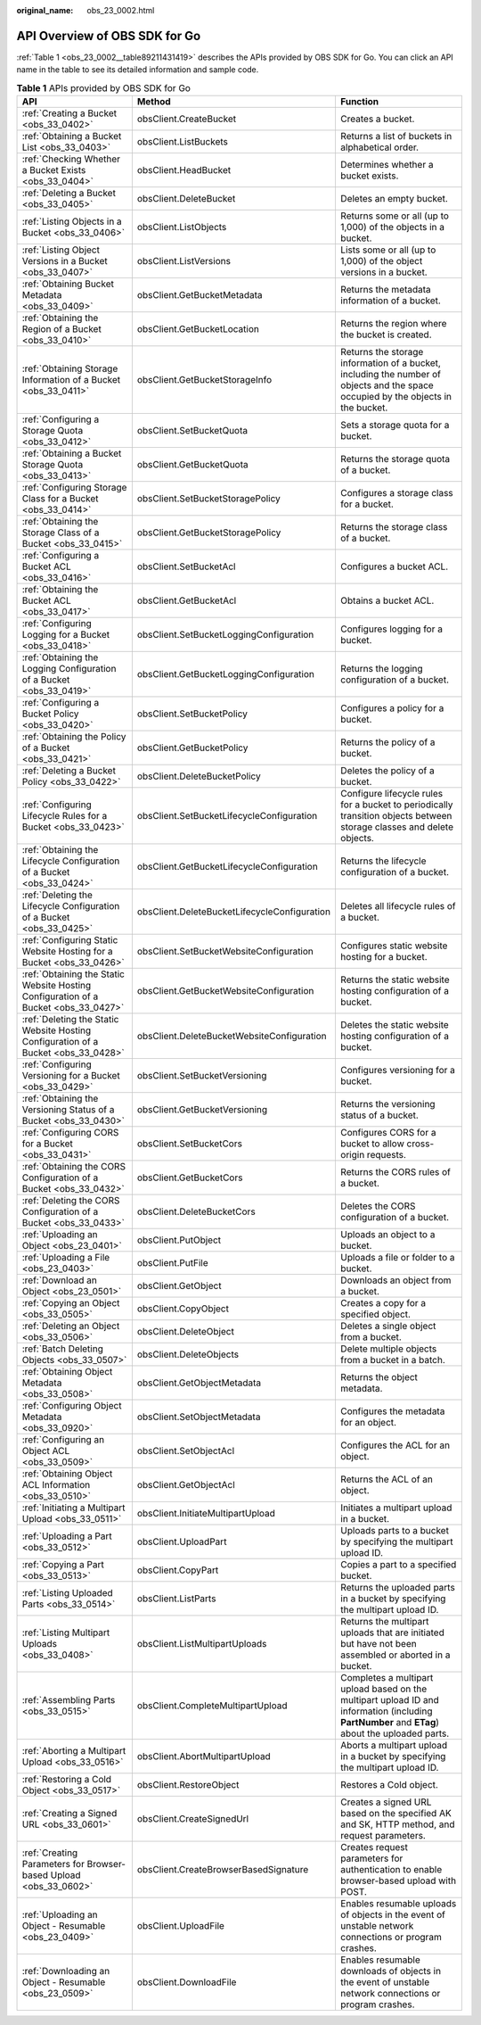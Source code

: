 :original_name: obs_23_0002.html

.. _obs_23_0002:

API Overview of OBS SDK for Go
==============================

:ref:`Table 1 <obs_23_0002__table89211431419>` describes the APIs provided by OBS SDK for Go. You can click an API name in the table to see its detailed information and sample code.

.. _obs_23_0002__table89211431419:

.. table:: **Table 1** APIs provided by OBS SDK for Go

   +-------------------------------------------------------------------------------------+----------------------------------------------+-------------------------------------------------------------------------------------------------------------------------------------------------+
   | API                                                                                 | Method                                       | Function                                                                                                                                        |
   +=====================================================================================+==============================================+=================================================================================================================================================+
   | :ref:`Creating a Bucket <obs_33_0402>`                                              | obsClient.CreateBucket                       | Creates a bucket.                                                                                                                               |
   +-------------------------------------------------------------------------------------+----------------------------------------------+-------------------------------------------------------------------------------------------------------------------------------------------------+
   | :ref:`Obtaining a Bucket List <obs_33_0403>`                                        | obsClient.ListBuckets                        | Returns a list of buckets in alphabetical order.                                                                                                |
   +-------------------------------------------------------------------------------------+----------------------------------------------+-------------------------------------------------------------------------------------------------------------------------------------------------+
   | :ref:`Checking Whether a Bucket Exists <obs_33_0404>`                               | obsClient.HeadBucket                         | Determines whether a bucket exists.                                                                                                             |
   +-------------------------------------------------------------------------------------+----------------------------------------------+-------------------------------------------------------------------------------------------------------------------------------------------------+
   | :ref:`Deleting a Bucket <obs_33_0405>`                                              | obsClient.DeleteBucket                       | Deletes an empty bucket.                                                                                                                        |
   +-------------------------------------------------------------------------------------+----------------------------------------------+-------------------------------------------------------------------------------------------------------------------------------------------------+
   | :ref:`Listing Objects in a Bucket <obs_33_0406>`                                    | obsClient.ListObjects                        | Returns some or all (up to 1,000) of the objects in a bucket.                                                                                   |
   +-------------------------------------------------------------------------------------+----------------------------------------------+-------------------------------------------------------------------------------------------------------------------------------------------------+
   | :ref:`Listing Object Versions in a Bucket <obs_33_0407>`                            | obsClient.ListVersions                       | Lists some or all (up to 1,000) of the object versions in a bucket.                                                                             |
   +-------------------------------------------------------------------------------------+----------------------------------------------+-------------------------------------------------------------------------------------------------------------------------------------------------+
   | :ref:`Obtaining Bucket Metadata <obs_33_0409>`                                      | obsClient.GetBucketMetadata                  | Returns the metadata information of a bucket.                                                                                                   |
   +-------------------------------------------------------------------------------------+----------------------------------------------+-------------------------------------------------------------------------------------------------------------------------------------------------+
   | :ref:`Obtaining the Region of a Bucket <obs_33_0410>`                               | obsClient.GetBucketLocation                  | Returns the region where the bucket is created.                                                                                                 |
   +-------------------------------------------------------------------------------------+----------------------------------------------+-------------------------------------------------------------------------------------------------------------------------------------------------+
   | :ref:`Obtaining Storage Information of a Bucket <obs_33_0411>`                      | obsClient.GetBucketStorageInfo               | Returns the storage information of a bucket, including the number of objects and the space occupied by the objects in the bucket.               |
   +-------------------------------------------------------------------------------------+----------------------------------------------+-------------------------------------------------------------------------------------------------------------------------------------------------+
   | :ref:`Configuring a Storage Quota <obs_33_0412>`                                    | obsClient.SetBucketQuota                     | Sets a storage quota for a bucket.                                                                                                              |
   +-------------------------------------------------------------------------------------+----------------------------------------------+-------------------------------------------------------------------------------------------------------------------------------------------------+
   | :ref:`Obtaining a Bucket Storage Quota <obs_33_0413>`                               | obsClient.GetBucketQuota                     | Returns the storage quota of a bucket.                                                                                                          |
   +-------------------------------------------------------------------------------------+----------------------------------------------+-------------------------------------------------------------------------------------------------------------------------------------------------+
   | :ref:`Configuring Storage Class for a Bucket <obs_33_0414>`                         | obsClient.SetBucketStoragePolicy             | Configures a storage class for a bucket.                                                                                                        |
   +-------------------------------------------------------------------------------------+----------------------------------------------+-------------------------------------------------------------------------------------------------------------------------------------------------+
   | :ref:`Obtaining the Storage Class of a Bucket <obs_33_0415>`                        | obsClient.GetBucketStoragePolicy             | Returns the storage class of a bucket.                                                                                                          |
   +-------------------------------------------------------------------------------------+----------------------------------------------+-------------------------------------------------------------------------------------------------------------------------------------------------+
   | :ref:`Configuring a Bucket ACL <obs_33_0416>`                                       | obsClient.SetBucketAcl                       | Configures a bucket ACL.                                                                                                                        |
   +-------------------------------------------------------------------------------------+----------------------------------------------+-------------------------------------------------------------------------------------------------------------------------------------------------+
   | :ref:`Obtaining the Bucket ACL <obs_33_0417>`                                       | obsClient.GetBucketAcl                       | Obtains a bucket ACL.                                                                                                                           |
   +-------------------------------------------------------------------------------------+----------------------------------------------+-------------------------------------------------------------------------------------------------------------------------------------------------+
   | :ref:`Configuring Logging for a Bucket <obs_33_0418>`                               | obsClient.SetBucketLoggingConfiguration      | Configures logging for a bucket.                                                                                                                |
   +-------------------------------------------------------------------------------------+----------------------------------------------+-------------------------------------------------------------------------------------------------------------------------------------------------+
   | :ref:`Obtaining the Logging Configuration of a Bucket <obs_33_0419>`                | obsClient.GetBucketLoggingConfiguration      | Returns the logging configuration of a bucket.                                                                                                  |
   +-------------------------------------------------------------------------------------+----------------------------------------------+-------------------------------------------------------------------------------------------------------------------------------------------------+
   | :ref:`Configuring a Bucket Policy <obs_33_0420>`                                    | obsClient.SetBucketPolicy                    | Configures a policy for a bucket.                                                                                                               |
   +-------------------------------------------------------------------------------------+----------------------------------------------+-------------------------------------------------------------------------------------------------------------------------------------------------+
   | :ref:`Obtaining the Policy of a Bucket <obs_33_0421>`                               | obsClient.GetBucketPolicy                    | Returns the policy of a bucket.                                                                                                                 |
   +-------------------------------------------------------------------------------------+----------------------------------------------+-------------------------------------------------------------------------------------------------------------------------------------------------+
   | :ref:`Deleting a Bucket Policy <obs_33_0422>`                                       | obsClient.DeleteBucketPolicy                 | Deletes the policy of a bucket.                                                                                                                 |
   +-------------------------------------------------------------------------------------+----------------------------------------------+-------------------------------------------------------------------------------------------------------------------------------------------------+
   | :ref:`Configuring Lifecycle Rules for a Bucket <obs_33_0423>`                       | obsClient.SetBucketLifecycleConfiguration    | Configure lifecycle rules for a bucket to periodically transition objects between storage classes and delete objects.                           |
   +-------------------------------------------------------------------------------------+----------------------------------------------+-------------------------------------------------------------------------------------------------------------------------------------------------+
   | :ref:`Obtaining the Lifecycle Configuration of a Bucket <obs_33_0424>`              | obsClient.GetBucketLifecycleConfiguration    | Returns the lifecycle configuration of a bucket.                                                                                                |
   +-------------------------------------------------------------------------------------+----------------------------------------------+-------------------------------------------------------------------------------------------------------------------------------------------------+
   | :ref:`Deleting the Lifecycle Configuration of a Bucket <obs_33_0425>`               | obsClient.DeleteBucketLifecycleConfiguration | Deletes all lifecycle rules of a bucket.                                                                                                        |
   +-------------------------------------------------------------------------------------+----------------------------------------------+-------------------------------------------------------------------------------------------------------------------------------------------------+
   | :ref:`Configuring Static Website Hosting for a Bucket <obs_33_0426>`                | obsClient.SetBucketWebsiteConfiguration      | Configures static website hosting for a bucket.                                                                                                 |
   +-------------------------------------------------------------------------------------+----------------------------------------------+-------------------------------------------------------------------------------------------------------------------------------------------------+
   | :ref:`Obtaining the Static Website Hosting Configuration of a Bucket <obs_33_0427>` | obsClient.GetBucketWebsiteConfiguration      | Returns the static website hosting configuration of a bucket.                                                                                   |
   +-------------------------------------------------------------------------------------+----------------------------------------------+-------------------------------------------------------------------------------------------------------------------------------------------------+
   | :ref:`Deleting the Static Website Hosting Configuration of a Bucket <obs_33_0428>`  | obsClient.DeleteBucketWebsiteConfiguration   | Deletes the static website hosting configuration of a bucket.                                                                                   |
   +-------------------------------------------------------------------------------------+----------------------------------------------+-------------------------------------------------------------------------------------------------------------------------------------------------+
   | :ref:`Configuring Versioning for a Bucket <obs_33_0429>`                            | obsClient.SetBucketVersioning                | Configures versioning for a bucket.                                                                                                             |
   +-------------------------------------------------------------------------------------+----------------------------------------------+-------------------------------------------------------------------------------------------------------------------------------------------------+
   | :ref:`Obtaining the Versioning Status of a Bucket <obs_33_0430>`                    | obsClient.GetBucketVersioning                | Returns the versioning status of a bucket.                                                                                                      |
   +-------------------------------------------------------------------------------------+----------------------------------------------+-------------------------------------------------------------------------------------------------------------------------------------------------+
   | :ref:`Configuring CORS for a Bucket <obs_33_0431>`                                  | obsClient.SetBucketCors                      | Configures CORS for a bucket to allow cross-origin requests.                                                                                    |
   +-------------------------------------------------------------------------------------+----------------------------------------------+-------------------------------------------------------------------------------------------------------------------------------------------------+
   | :ref:`Obtaining the CORS Configuration of a Bucket <obs_33_0432>`                   | obsClient.GetBucketCors                      | Returns the CORS rules of a bucket.                                                                                                             |
   +-------------------------------------------------------------------------------------+----------------------------------------------+-------------------------------------------------------------------------------------------------------------------------------------------------+
   | :ref:`Deleting the CORS Configuration of a Bucket <obs_33_0433>`                    | obsClient.DeleteBucketCors                   | Deletes the CORS configuration of a bucket.                                                                                                     |
   +-------------------------------------------------------------------------------------+----------------------------------------------+-------------------------------------------------------------------------------------------------------------------------------------------------+
   | :ref:`Uploading an Object <obs_23_0401>`                                            | obsClient.PutObject                          | Uploads an object to a bucket.                                                                                                                  |
   +-------------------------------------------------------------------------------------+----------------------------------------------+-------------------------------------------------------------------------------------------------------------------------------------------------+
   | :ref:`Uploading a File <obs_23_0403>`                                               | obsClient.PutFile                            | Uploads a file or folder to a bucket.                                                                                                           |
   +-------------------------------------------------------------------------------------+----------------------------------------------+-------------------------------------------------------------------------------------------------------------------------------------------------+
   | :ref:`Download an Object <obs_23_0501>`                                             | obsClient.GetObject                          | Downloads an object from a bucket.                                                                                                              |
   +-------------------------------------------------------------------------------------+----------------------------------------------+-------------------------------------------------------------------------------------------------------------------------------------------------+
   | :ref:`Copying an Object <obs_33_0505>`                                              | obsClient.CopyObject                         | Creates a copy for a specified object.                                                                                                          |
   +-------------------------------------------------------------------------------------+----------------------------------------------+-------------------------------------------------------------------------------------------------------------------------------------------------+
   | :ref:`Deleting an Object <obs_33_0506>`                                             | obsClient.DeleteObject                       | Deletes a single object from a bucket.                                                                                                          |
   +-------------------------------------------------------------------------------------+----------------------------------------------+-------------------------------------------------------------------------------------------------------------------------------------------------+
   | :ref:`Batch Deleting Objects <obs_33_0507>`                                         | obsClient.DeleteObjects                      | Delete multiple objects from a bucket in a batch.                                                                                               |
   +-------------------------------------------------------------------------------------+----------------------------------------------+-------------------------------------------------------------------------------------------------------------------------------------------------+
   | :ref:`Obtaining Object Metadata <obs_33_0508>`                                      | obsClient.GetObjectMetadata                  | Returns the object metadata.                                                                                                                    |
   +-------------------------------------------------------------------------------------+----------------------------------------------+-------------------------------------------------------------------------------------------------------------------------------------------------+
   | :ref:`Configuring Object Metadata <obs_33_0920>`                                    | obsClient.SetObjectMetadata                  | Configures the metadata for an object.                                                                                                          |
   +-------------------------------------------------------------------------------------+----------------------------------------------+-------------------------------------------------------------------------------------------------------------------------------------------------+
   | :ref:`Configuring an Object ACL <obs_33_0509>`                                      | obsClient.SetObjectAcl                       | Configures the ACL for an object.                                                                                                               |
   +-------------------------------------------------------------------------------------+----------------------------------------------+-------------------------------------------------------------------------------------------------------------------------------------------------+
   | :ref:`Obtaining Object ACL Information <obs_33_0510>`                               | obsClient.GetObjectAcl                       | Returns the ACL of an object.                                                                                                                   |
   +-------------------------------------------------------------------------------------+----------------------------------------------+-------------------------------------------------------------------------------------------------------------------------------------------------+
   | :ref:`Initiating a Multipart Upload <obs_33_0511>`                                  | obsClient.InitiateMultipartUpload            | Initiates a multipart upload in a bucket.                                                                                                       |
   +-------------------------------------------------------------------------------------+----------------------------------------------+-------------------------------------------------------------------------------------------------------------------------------------------------+
   | :ref:`Uploading a Part <obs_33_0512>`                                               | obsClient.UploadPart                         | Uploads parts to a bucket by specifying the multipart upload ID.                                                                                |
   +-------------------------------------------------------------------------------------+----------------------------------------------+-------------------------------------------------------------------------------------------------------------------------------------------------+
   | :ref:`Copying a Part <obs_33_0513>`                                                 | obsClient.CopyPart                           | Copies a part to a specified bucket.                                                                                                            |
   +-------------------------------------------------------------------------------------+----------------------------------------------+-------------------------------------------------------------------------------------------------------------------------------------------------+
   | :ref:`Listing Uploaded Parts <obs_33_0514>`                                         | obsClient.ListParts                          | Returns the uploaded parts in a bucket by specifying the multipart upload ID.                                                                   |
   +-------------------------------------------------------------------------------------+----------------------------------------------+-------------------------------------------------------------------------------------------------------------------------------------------------+
   | :ref:`Listing Multipart Uploads <obs_33_0408>`                                      | obsClient.ListMultipartUploads               | Returns the multipart uploads that are initiated but have not been assembled or aborted in a bucket.                                            |
   +-------------------------------------------------------------------------------------+----------------------------------------------+-------------------------------------------------------------------------------------------------------------------------------------------------+
   | :ref:`Assembling Parts <obs_33_0515>`                                               | obsClient.CompleteMultipartUpload            | Completes a multipart upload based on the multipart upload ID and information (including **PartNumber** and **ETag**) about the uploaded parts. |
   +-------------------------------------------------------------------------------------+----------------------------------------------+-------------------------------------------------------------------------------------------------------------------------------------------------+
   | :ref:`Aborting a Multipart Upload <obs_33_0516>`                                    | obsClient.AbortMultipartUpload               | Aborts a multipart upload in a bucket by specifying the multipart upload ID.                                                                    |
   +-------------------------------------------------------------------------------------+----------------------------------------------+-------------------------------------------------------------------------------------------------------------------------------------------------+
   | :ref:`Restoring a Cold Object <obs_33_0517>`                                        | obsClient.RestoreObject                      | Restores a Cold object.                                                                                                                         |
   +-------------------------------------------------------------------------------------+----------------------------------------------+-------------------------------------------------------------------------------------------------------------------------------------------------+
   | :ref:`Creating a Signed URL <obs_33_0601>`                                          | obsClient.CreateSignedUrl                    | Creates a signed URL based on the specified AK and SK, HTTP method, and request parameters.                                                     |
   +-------------------------------------------------------------------------------------+----------------------------------------------+-------------------------------------------------------------------------------------------------------------------------------------------------+
   | :ref:`Creating Parameters for Browser-based Upload <obs_33_0602>`                   | obsClient.CreateBrowserBasedSignature        | Creates request parameters for authentication to enable browser-based upload with POST.                                                         |
   +-------------------------------------------------------------------------------------+----------------------------------------------+-------------------------------------------------------------------------------------------------------------------------------------------------+
   | :ref:`Uploading an Object - Resumable <obs_23_0409>`                                | obsClient.UploadFile                         | Enables resumable uploads of objects in the event of unstable network connections or program crashes.                                           |
   +-------------------------------------------------------------------------------------+----------------------------------------------+-------------------------------------------------------------------------------------------------------------------------------------------------+
   | :ref:`Downloading an Object - Resumable <obs_23_0509>`                              | obsClient.DownloadFile                       | Enables resumable downloads of objects in the event of unstable network connections or program crashes.                                         |
   +-------------------------------------------------------------------------------------+----------------------------------------------+-------------------------------------------------------------------------------------------------------------------------------------------------+
